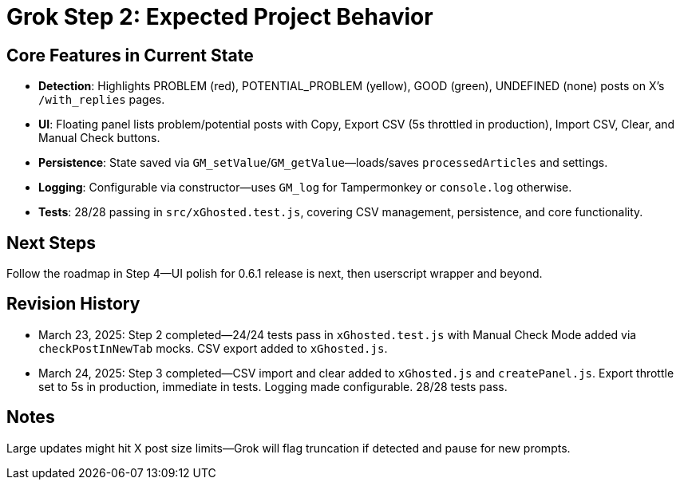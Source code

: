 = Grok Step 2: Expected Project Behavior
:revision-date: March 24, 2025

== Core Features in Current State
- **Detection**: Highlights PROBLEM (red), POTENTIAL_PROBLEM (yellow), GOOD (green), UNDEFINED (none) posts on X’s `/with_replies` pages.
- **UI**: Floating panel lists problem/potential posts with Copy, Export CSV (5s throttled in production), Import CSV, Clear, and Manual Check buttons.
- **Persistence**: State saved via `GM_setValue`/`GM_getValue`—loads/saves `processedArticles` and settings.
- **Logging**: Configurable via constructor—uses `GM_log` for Tampermonkey or `console.log` otherwise.
- **Tests**: 28/28 passing in `src/xGhosted.test.js`, covering CSV management, persistence, and core functionality.

== Next Steps
Follow the roadmap in Step 4—UI polish for 0.6.1 release is next, then userscript wrapper and beyond.

== Revision History
- March 23, 2025: Step 2 completed—24/24 tests pass in `xGhosted.test.js` with Manual Check Mode added via `checkPostInNewTab` mocks. CSV export added to `xGhosted.js`.
- March 24, 2025: Step 3 completed—CSV import and clear added to `xGhosted.js` and `createPanel.js`. Export throttle set to 5s in production, immediate in tests. Logging made configurable. 28/28 tests pass.

== Notes
Large updates might hit X post size limits—Grok will flag truncation if detected and pause for new prompts.